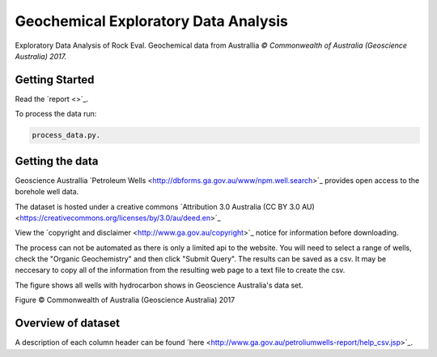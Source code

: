 =====================================
Geochemical Exploratory Data Analysis
=====================================

Exploratory Data Analysis of Rock Eval. Geochemical data from Australlia
*© Commonwealth of Australia (Geoscience Australia) 2017.*

Getting Started
---------------

Read the ´report <>´_.

To process the data run:

.. code-block:: bash

    process_data.py.

Getting the data
----------------

Geoscience Australlia ´Petroleum Wells <http://dbforms.ga.gov.au/www/npm.well.search>´_ provides open access to the borehole well data.

The dataset is hosted under a creative commons ´Attribution 3.0 Australia (CC BY 3.0 AU) <https://creativecommons.org/licenses/by/3.0/au/deed.en>´_

View the ´copyright and disclaimer <http://www.ga.gov.au/copyright>´_ notice for information before downloading.

The process can not be automated as there is only a limited api to the website. You will need to select a range of wells, check the "Organic Geochemistry"
and then click "Submit Query". The results can be saved as a csv. It may be neccesary to copy all of the information from the resulting web page
to a text file to create the csv.

The figure shows all wells with hydrocarbon shows in Geoscience Australia's data set.

.. image:: docs/images/Shows_Australlia.PNG

Figure © Commonwealth of Australia (Geoscience Australia) 2017

Overview of dataset
-------------------

A description of each column header can be found ´here <http://www.ga.gov.au/petroliumwells-report/help_csv.jsp>´_.


